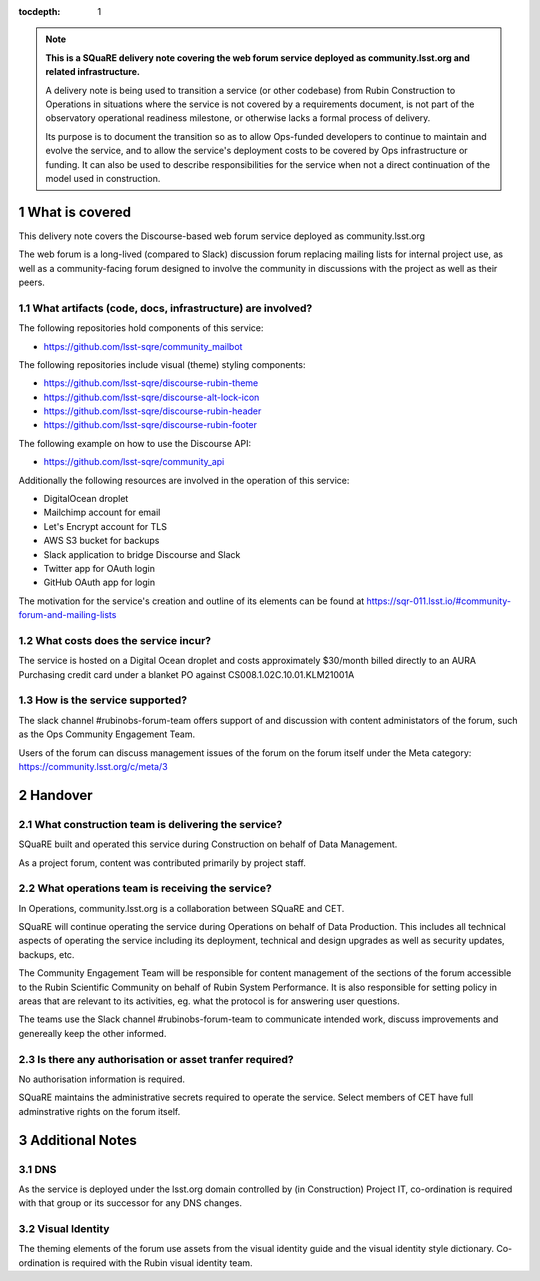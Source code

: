 ..
  Technote content.

:tocdepth: 1

.. Please do not modify tocdepth; will be fixed when a new Sphinx theme is shipped.

.. sectnum::

.. TODO: Delete the note below before merging new content to the master branch.

.. note::

   **This is a SQuaRE delivery note covering the web forum service deployed as community.lsst.org and related infrastructure.**

   A delivery note is being used to transition a service (or other codebase) from Rubin Construction to Operations in situations where the service is not covered by a requirements document, is not part of the observatory operational readiness milestone, or otherwise lacks a formal process of delivery.

   Its purpose is to document the transition so as to allow Ops-funded developers to continue to maintain and evolve the service, and to allow the service's deployment costs to be covered by Ops infrastructure or funding. It can also be used to describe responsibilities for the service when not a direct continuation of the model used in construction. 

.. Add content here.

What is covered
===============

This delivery note covers the Discourse-based web forum service deployed as community.lsst.org

The web forum is a long-lived (compared to Slack) discussion forum replacing mailing lists for internal project use, as well as a community-facing forum designed to involve the community in discussions with the project as well as their peers. 

What artifacts (code, docs, infrastructure) are involved?
---------------------------------------------------------

The following repositories hold components of this service:

- https://github.com/lsst-sqre/community_mailbot

The following repositories include visual (theme) styling components:

- https://github.com/lsst-sqre/discourse-rubin-theme
- https://github.com/lsst-sqre/discourse-alt-lock-icon
- https://github.com/lsst-sqre/discourse-rubin-header
- https://github.com/lsst-sqre/discourse-rubin-footer

The following example on how to use the Discourse API:

- https://github.com/lsst-sqre/community_api

Additionally the following resources are involved in the operation of this service:

- DigitalOcean droplet
- Mailchimp account for email
- Let's Encrypt account for TLS
- AWS S3 bucket for backups
- Slack application to bridge Discourse and Slack
- Twitter app for OAuth login
- GitHub OAuth app for login

The motivation for the service's creation and outline of its elements can be found at https://sqr-011.lsst.io/#community-forum-and-mailing-lists

What costs does the service incur?
-----------------------------------

The service is hosted on a Digital Ocean droplet and costs approximately $30/month billed directly to an AURA Purchasing credit card under a blanket PO against CS008.1.02C.10.01.KLM21001A

How is the service supported?
-----------------------------

The slack channel #rubinobs-forum-team offers support of and discussion with content administators of the forum, such as the Ops Community Engagement Team. 

Users of the forum can discuss management issues of the forum on the forum itself under the Meta category: https://community.lsst.org/c/meta/3


Handover
========

What construction team is delivering the service?
-------------------------------------------------

SQuaRE built and operated this service during Construction on behalf of Data Management. 

As a project forum, content was contributed primarily by project staff. 

What operations team is receiving the service?
----------------------------------------------

In Operations, community.lsst.org is a collaboration between SQuaRE and CET. 

SQuaRE will continue operating the service during Operations on behalf of Data Production. 
This includes all technical aspects of operating the service including its deployment, technical and design upgrades as well as security updates, backups, etc.

The Community Engagement Team will be responsible for content management of the sections of the forum accessible to the Rubin Scientific Community on behalf of Rubin System Performance.
It is also responsible for setting policy in areas that are relevant to its activities, eg. what the protocol is for answering user questions.

The teams use the Slack channel #rubinobs-forum-team to communicate intended work, discuss improvements and genereally keep the other informed. 

Is there any authorisation or asset tranfer required?
-----------------------------------------------------

No authorisation information is required. 

SQuaRE maintains the administrative secrets required to operate the service. 
Select members of CET have full adminstrative rights on the forum itself. 


Additional Notes
================

DNS 
---
As the service is deployed under the lsst.org domain controlled by (in Construction) Project IT, co-ordination is required with that group or its successor for any DNS changes. 

Visual Identity
--------------- 
The theming elements of the forum use assets from the visual identity guide and the visual identity style dictionary. Co-ordination is required with the Rubin visual identity team.

   
.. Do not include the document title (it's automatically added from metadata.yaml).


   
.. .. rubric:: References

.. Make in-text citations with: :cite:`bibkey`.

.. .. bibliography:: local.bib lsstbib/books.bib lsstbib/lsst.bib lsstbib/lsst-dm.bib lsstbib/refs.bib lsstbib/refs_ads.bib
..    :style: lsst_aa
